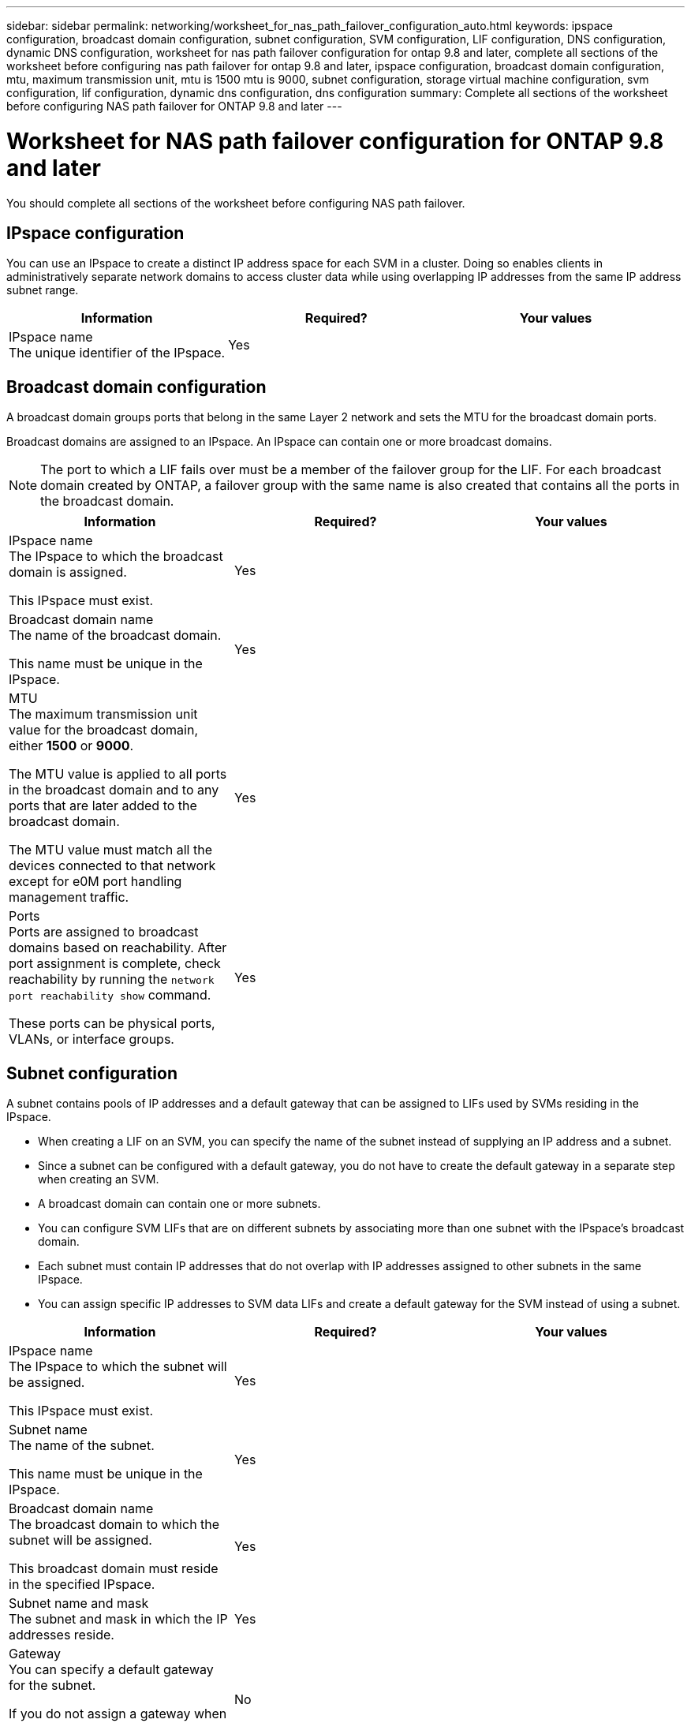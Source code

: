 ---
sidebar: sidebar
permalink: networking/worksheet_for_nas_path_failover_configuration_auto.html
keywords: ipspace configuration, broadcast domain configuration, subnet configuration, SVM configuration, LIF configuration, DNS configuration, dynamic DNS configuration, worksheet for nas path failover configuration for ontap 9.8 and later, complete all sections of the worksheet before configuring nas path failover for ontap 9.8 and later, ipspace configuration, broadcast domain configuration, mtu, maximum transmission unit, mtu is 1500 mtu is 9000, subnet configuration, storage virtual machine configuration, svm configuration, lif configuration, dynamic dns configuration, dns configuration
summary: Complete all sections of the worksheet before configuring NAS path failover for ONTAP 9.8 and later
---

= Worksheet for NAS path failover configuration for ONTAP 9.8 and later
:hardbreaks:
:nofooter:
:icons: font
:linkattrs:
:imagesdir: ./media/

//
// Created with NDAC Version 2.0 (August 17, 2020)
// restructured: March 2021
// enhanced keywords May 2021
//

[.lead]
You should complete all sections of the worksheet before configuring NAS path failover.

== IPspace configuration

You can use an IPspace to create a distinct IP address space for each SVM in a cluster. Doing so enables clients in administratively separate network domains to access cluster data while using overlapping IP addresses from the same IP address subnet range.

[cols=3*,options="header"]
|===
|Information |Required? |Your values

|IPspace name
The unique identifier of the IPspace.
|Yes
|
|===

== Broadcast domain configuration

A broadcast domain groups ports that belong in the same Layer 2 network and sets the MTU for the broadcast domain ports.

Broadcast domains are assigned to an IPspace. An IPspace can contain one or more broadcast domains.

[NOTE]
The port to which a LIF fails over must be a member of the failover group for the LIF. For each broadcast domain created by ONTAP, a failover group with the same name is also created that contains all the ports in the broadcast domain.

[cols=3*,options="header"]
|===
|Information |Required? |Your values

a|IPspace name
The IPspace to which the broadcast domain is assigned.

This IPspace must exist.
a|Yes
a|
a|Broadcast domain name
The name of the broadcast domain.

This name must be unique in the IPspace.
a|Yes
a|
a|MTU
The maximum transmission unit value for the broadcast domain, either *1500* or *9000*.

The MTU value is applied to all ports in the broadcast domain and to any ports that are later added to the broadcast domain.

The MTU value must match all the devices connected to that network except for e0M port handling management traffic.
a|Yes
a|
a|Ports
Ports are assigned to broadcast domains based on reachability. After port assignment is complete, check reachability by running the `network port reachability show` command.

These ports can be physical ports, VLANs, or interface groups.
a|Yes
a|
|===

== Subnet configuration

A subnet contains pools of IP addresses and a default gateway that can be assigned to LIFs used by SVMs residing in the IPspace.

* When creating a LIF on an SVM, you can specify the name of the subnet instead of supplying an IP address and a subnet.
* Since a subnet can be configured with a default gateway, you do not have to create the default gateway in a separate step when creating an SVM.
* A broadcast domain can contain one or more subnets.
* You can configure SVM LIFs that are on different subnets by associating more than one subnet with the IPspace's broadcast domain.
* Each subnet must contain IP addresses that do not overlap with IP addresses assigned to other subnets in the same IPspace.
* You can assign specific IP addresses to SVM data LIFs and create a default gateway for the SVM instead of using a subnet.

[cols=3*,options="header"]
|===
|Information |Required? |Your values

a|IPspace name
The IPspace to which the subnet will be assigned.

This IPspace must exist.
a|Yes
a|
a|Subnet name
The name of the subnet.

This name must be unique in the IPspace.
a|Yes
a|
a|Broadcast domain name
The broadcast domain to which the subnet will be assigned.

This broadcast domain must reside in the specified IPspace.
a|Yes
a|
a|Subnet name and mask
The subnet and mask in which the IP addresses reside.
a|Yes
a|
a|Gateway
You can specify a default gateway for the subnet.

If you do not assign a gateway when you create the subnet, you can assign one later.
a|No
a|
a|IP address ranges
You can specify a range of IP addresses or specific IP addresses.

For example, you can specify a range such as:

`192.168.1.1-192.168.1.100, 192.168.1.112, 192.168.1.145`

If you do not specify an IP address range, the entire range of IP addresses in the specified subnet are available to assign to LIFs.
a|No
a|
a|Force update of LIF associations
Specifies whether to force the update of existing LIF associations.

By default, subnet creation fails if any service processor interfaces or network interfaces are using the IP addresses in the ranges provided.

Using this parameter associates any manually addressed interfaces with the subnet and allows the command to succeed.
a|No
a|
|===

== SVM configuration

You use SVMs to serve data to clients and hosts.

The values you record are for creating a default data SVM. If you are creating a MetroCluster source SVM, see the link:https://docs.netapp.com/us-en/ontap-metrocluster/install-fc/concept_considerations_differences.html[Fabric-attached MetroCluster Installation and Configuration Guide^] or the link:https://docs.netapp.com/us-en/ontap-metrocluster/install-stretch/concept_choosing_the_correct_installation_procedure_for_your_configuration_mcc_install.html[Stretch MetroCluster Installation and Configuration Guide^].


[cols=3*,options="header"]
|===
|Information |Required? |Your values

|SVM name
The fully qualified domain name (FQDN) of the SVM.

This name must be unique across cluster leagues.
|Yes
|
|Root volume name
The name of the SVM root volume.
|Yes
|
|Aggregate name
The name of the aggregate that holds the SVM root volume.

This aggregate must exist.
|Yes
|
|Security style
The security style for the SVM root volume.

Possible values are *ntfs*, *unix*, and *mixed*.
|Yes
|
|IPspace name
The IPspace to which the SVM is assigned.

This IPspace must exist.
|No
|
|SVM language setting
The default language to use for the SVM and its volumes.

If you do not specify a default language, the default SVM language is set to *C.UTF-8*.

The SVM language setting determines the character set used to display file names and data for all NAS volumes in the SVM.

You can modify The language after the SVM is created.
|No
|
|===

== LIF configuration

An SVM serves data to clients and hosts through one or more network logical interfaces (LIFs).

[cols=3*,options="header"]
|===
|Information |Required? |Your values

|SVM name
The name of the SVM for the LIF.
|Yes
|
|LIF name
The name of the LIF.

You can assign multiple data LIFs per node, and you can assign LIFs to any node in the cluster, provided that the node has available data ports.

To provide redundancy, you should create at least two data LIFs for each data subnet, and the LIFs assigned to a particular subnet should be assigned home ports on different nodes.

*Important:* If you are configuring a SMB server to host Hyper-V or SQL Server over SMB for nondisruptive operation solutions, the SVM must have at least one data LIF on every node in the cluster.
|Yes
|
|Service policy
Service policy for the LIF.

The service policy defines which network services can use the LIF. Built-in services and service policies are available for managing data and management traffic on both data and system SVMs.
|Yes

|
|Allowed protocols
IP-based LIFs do not require allowed protocols, use the service policy row instead.

Specify allowed protocols for SAN LIFs on FibreChannel ports. These are the protocols that can use that LIF. The protocols that use the LIF cannot be modified after the LIF is created. You should specify all protocols when you configure the LIF.
|No
|
|Home node
The node to which the LIF returns when the LIF is reverted to its home port.

You should record a home node for each data LIF.
|Yes
|
|Home port or broadcast domain
Chose one of the following:

*Port*: Specify the port to which the logical interface returns when the LIF is reverted to its home port. This is only done for the first LIF in the subnet of an IPspace, otherwise it is not required.

*Broadcast Domain*: Specify the broadcast domain, and the system will select the appropriate port to which the logical interface returns when the LIF is reverted to its home port.
|Yes
|
|Subnet name
The subnet to assign to the SVM.

All data LIFs used to create continuously available SMB connections to application servers must be on the same subnet.
|Yes (if using a subnet)
|
|===

== DNS configuration

You must configure DNS on the SVM before creating an NFS or SMB server.

[cols=3*,options="header"]
|===
|Information |Required? |Your values

|SVM name
The name of the SVM on which you want to create an NFS or SMB server.
|Yes
|
|DNS domain name
A list of domain names to append to a host name when performing host- to-IP name resolution.

List the local domain first, followed by the domain names for which DNS queries are most often made.
|Yes
|
|IP addresses of the DNS servers
List of IP addresses for the DNS servers that will provide name resolution for the NFS or SMB server.

The listed DNS servers must contain the service location records (SRV) needed to locate the Active Directory LDAP servers and domain controllers for the domain that the SMB server will join.

The SRV record is used to map the name of a service to the DNS computer name of a server that offers that service. SMB server creation fails if ONTAP cannot obtain the service location records through local DNS queries.

The simplest way to ensure that ONTAP can locate the Active Directory SRV records is to configure Active Directory-integrated DNS servers as the SVM DNS servers.

You can use non-Active Directory-integrated DNS servers provided that the DNS administrator has manually added the SRV records to the DNS zone that contains information about the Active Directory domain controllers.

For information about the Active Directory-integrated SRV records, see the topic link:http://technet.microsoft.com/library/cc759550(WS.10).aspx[How DNS Support for Active Directory Works on Microsoft TechNet^].

|Yes
|
|===

== Dynamic DNS configuration

Before you can use dynamic DNS to automatically add DNS entries to your Active Directory- integrated DNS servers, you must configure dynamic DNS (DDNS) on the SVM.

DNS records are created for every data LIF on the SVM. By creating multiple data LIFS on the SVM, you can load-balance client connections to the assigned data IP addresses. DNS load balances connections that are made using the host name to the assigned IP addresses in a round- robin fashion.

[cols=3*,options="header"]
|===
|Information |Required? |Your values

|SVM name
The SVM on which you want to create an NFS or SMB server.
|Yes
|
|Whether to use DDNS
Specifies whether to use DDNS.

The DNS servers configured on the SVM must support DDNS. By default, DDNS is disabled.
|Yes
|
|Whether to use secure DDNS
Secure DDNS is supported only with Active Directory-integrated DNS.

If your Active Directory-integrated DNS allows only secure DDNS updates, the value for this parameter must be true.

By default, secure DDNS is disabled.

Secure DDNS can be enabled only after a SMB server or an Active Directory account has been created for the SVM.
|No
|
|FQDN of the DNS domain
The FQDN of the DNS domain.

You must use the same domain name configured for DNS name services on the SVM.
|No
|
|===
